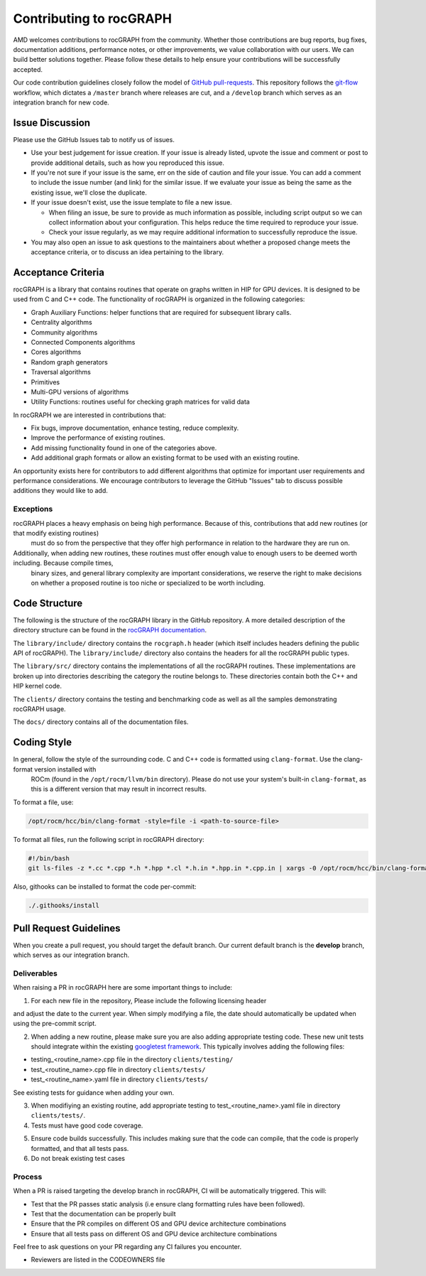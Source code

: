 .. meta::
  :description: rocGRAPH documentation and API reference library
  :keywords: Graph, Graph-algorithms, Graph-analysis, Graph-processing, Complex-networks, rocGraph, hipGraph, cuGraph, NetworkX, GPU, RAPIDS, ROCm-DS

.. _contributing-to-rocgraph:

*************************
Contributing to rocGRAPH
*************************

AMD welcomes contributions to rocGRAPH from the community. Whether those contributions are bug reports, bug fixes,
documentation additions, performance notes, or other improvements, we value collaboration with our users. We can build
better solutions together. Please follow these details to help ensure your contributions will be successfully accepted.

Our code contribution guidelines closely follow the model of `GitHub pull-requests <https://help.github.com/articles/using-pull-requests/>`_.
This repository follows the `git-flow <http://nvie.com/posts/a-successful-git-branching-model/>`_ workflow, which dictates a ``/master`` branch
where releases are cut, and a ``/develop`` branch which serves as an integration branch for new code.

Issue Discussion
================

Please use the GitHub Issues tab to notify us of issues.

* Use your best judgement for issue creation. If your issue is already listed, upvote the issue and
  comment or post to provide additional details, such as how you reproduced this issue.
* If you're not sure if your issue is the same, err on the side of caution and file your issue.
  You can add a comment to include the issue number (and link) for the similar issue. If we evaluate
  your issue as being the same as the existing issue, we'll close the duplicate.
* If your issue doesn't exist, use the issue template to file a new issue.

  - When filing an issue, be sure to provide as much information as possible, including script output so we can collect
    information about your configuration. This helps reduce the time required to reproduce your issue.
  - Check your issue regularly, as we may require additional information to successfully reproduce the issue.

* You may also open an issue to ask questions to the maintainers about whether a proposed change
  meets the acceptance criteria, or to discuss an idea pertaining to the library.

Acceptance Criteria
===================

rocGRAPH is a library that contains routines that operate on graphs  written in HIP for GPU devices.
It is designed to be used from C and C++ code. The functionality of rocGRAPH is organized in the following categories:

* Graph Auxiliary Functions: helper functions that are required for subsequent library calls.
* Centrality algorithms
* Community algorithms
* Connected Components algorithms
* Cores algorithms
* Random graph generators
* Traversal algorithms
* Primitives
* Multi-GPU versions of algorithms
* Utility Functions: routines useful for checking graph matrices for valid data

In rocGRAPH we are interested in contributions that:

* Fix bugs, improve documentation, enhance testing, reduce complexity.
* Improve the performance of existing routines.
* Add missing functionality found in one of the categories above.
* Add additional graph formats or allow an existing format to be used with an existing routine.

An opportunity exists here for contributors to add different algorithms that optimize for important user requirements and
performance considerations. We encourage contributors to leverage the GitHub "Issues" tab to discuss possible additions they would like to add.

Exceptions
----------

rocGRAPH places a heavy emphasis on being high performance. Because of this, contributions that add new routines (or that modify existing routines)
 must do so from the perspective that they offer high performance in relation to the hardware they are run on.

Additionally, when adding new routines, these routines must offer enough value to enough users to be deemed worth including. Because compile times,
 binary sizes, and general library complexity are important considerations, we reserve the right to make decisions on whether a proposed routine is
 too niche or specialized to be worth including.

Code Structure
==============

The following is the structure of the rocGRAPH library in the GitHub repository. A more detailed description of the directory structure can be
found in the `rocGRAPH documentation <https://github.com/ROCm-DS/projects/rocGRAPH/en/latest/index.html>`_.

The ``library/include/`` directory contains the ``rocgraph.h`` header (which itself includes headers defining the public API of rocGRAPH). The ``library/include/`` directory
also contains the headers for all the rocGRAPH public types.

The ``library/src/`` directory contains the implementations of all the rocGRAPH routines. These implementations are broken up into directories describing
the category the routine belongs to. These directories contain both the C++ and HIP kernel code.

The ``clients/`` directory contains the testing and benchmarking code as well as all the samples demonstrating rocGRAPH usage.

The ``docs/`` directory contains all of the documentation files.

Coding Style
============

In general, follow the style of the surrounding code. C and C++ code is formatted using ``clang-format``. Use the clang-format version installed with
 ROCm (found in the ``/opt/rocm/llvm/bin`` directory). Please do not use your system's built-in ``clang-format``, as this is a different version that may result in incorrect results.

To format a file, use:

.. code:: bash

  /opt/rocm/hcc/bin/clang-format -style=file -i <path-to-source-file>


To format all files, run the following script in rocGRAPH directory:

.. code:: bash

  #!/bin/bash
  git ls-files -z *.cc *.cpp *.h *.hpp *.cl *.h.in *.hpp.in *.cpp.in | xargs -0 /opt/rocm/hcc/bin/clang-format  -style=file -i

Also, githooks can be installed to format the code per-commit:

.. code:: bash

  ./.githooks/install

Pull Request Guidelines
=======================

When you create a pull request, you should target the default branch. Our current default branch is the **develop** branch, which serves as our integration branch.

Deliverables
------------

When raising a PR in rocGRAPH here are some important things to include:

1. For each new file in the repository, Please include the following licensing header

.. code-block:: cpp
    :caption: rocgraph_file_header

    /* ************************************************************************
    * Copyright (C) 20xx Advanced Micro Devices, Inc. All rights Reserved.
    *
    * Permission is hereby granted, free of charge, to any person obtaining a copy
    * of this software and associated documentation files (the "Software"), to deal
    * in the Software without restriction, including without limitation the rights
    * to use, copy, modify, merge, publish, distribute, sublicense, and/or sell
    * copies of the Software, and to permit persons to whom the Software is
    * furnished to do so, subject to the following conditions:
    *
    * The above copyright notice and this permission notice shall be included in
    * all copies or substantial portions of the Software.
    *
    * THE SOFTWARE IS PROVIDED "AS IS", WITHOUT WARRANTY OF ANY KIND, EXPRESS OR
    * IMPLIED, INCLUDING BUT NOT LIMITED TO THE WARRANTIES OF MERCHANTABILITY,
    * FITNESS FOR A PARTICULAR PURPOSE AND NONINFRINGEMENT. IN NO EVENT SHALL THE
    * AUTHORS OR COPYRIGHT HOLDERS BE LIABLE FOR ANY CLAIM, DAMAGES OR OTHER
    * LIABILITY, WHETHER IN AN ACTION OF CONTRACT, TORT OR OTHERWISE, ARISING FROM,
    * OUT OF OR IN CONNECTION WITH THE SOFTWARE OR THE USE OR OTHER DEALINGS IN
    * THE SOFTWARE.
    *
    * ************************************************************************ */

and adjust the date to the current year. When simply modifying a file, the date should automatically be updated when using the pre-commit script.

2. When adding a new routine, please make sure you are also adding appropriate testing code. These new unit tests should integrate within the existing `googletest framework <https://github.com/google/googletest/blob/master/googletest/docs/primer.md>`_. This typically involves adding the following files:

* testing_<routine_name>.cpp file in the directory ``clients/testing/``
* test_<routine_name>.cpp file in directory ``clients/tests/``
* test_<routine_name>.yaml file in directory ``clients/tests/``

See existing tests for guidance when adding your own.

3. When modifiying an existing routine, add appropriate testing to test_<routine_name>.yaml file in directory ``clients/tests/``.

4. Tests must have good code coverage.

..
    5. At a minimum, rocGRAPH supports the following data/compute formats:

    * ``float``
    * ``double``
    * ``rocgraph_float_complex``
    * ``rocgraph_double_complex``

    So when adding a new routine that uses data/compute values please support at least these four types.

5. Ensure code builds successfully. This includes making sure that the code can compile, that the code is properly formatted, and that all tests pass.

6. Do not break existing test cases

Process
-------

When a PR is raised targeting the develop branch in rocGRAPH, CI will be automatically triggered. This will:

* Test that the PR passes static analysis (i.e ensure clang formatting rules have been followed).
* Test that the documentation can be properly built
* Ensure that the PR compiles on different OS and GPU device architecture combinations
* Ensure that all tests pass on different OS and GPU device architecture combinations

Feel free to ask questions on your PR regarding any CI failures you encounter.

* Reviewers are listed in the CODEOWNERS file
